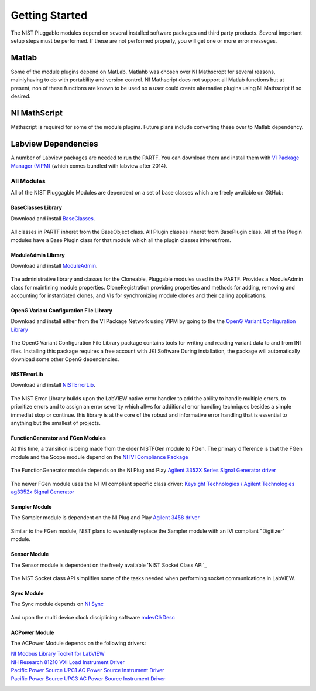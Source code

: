 ###############
Getting Started
###############

The NIST Pluggable modules depend on several installed software packages and third party products.  Several important setup steps must be performed. If these are not performed properly, you will get one or more error messeges.

Matlab
======
Some of the module plugins depend on MatLab.  Matlahb was chosen over NI Mathscropt for several reasons, mainlyhaving to do with portability and version control.  NI Mathscript does not support all Matlab functions but at present, non of these functions are known to be used so a user could create alternative plugins using NI Mathscript if so desired.  

NI MathScript
=============
Mathscript is required for some of the module plugins.  Future plans include converting these over to Matlab dependency.

Labview Dependencies
====================
A number of Labview packages are needed to run the PARTF.  You can download them and install them with `VI Package Manager (VIPM)`_ (which comes bundled with labview after 2014).

	.. _`VI Package Manager (VIPM)`: https://vipm.jki.net/get
	
	
All Modules
+++++++++++

All of the NIST Pluggagble Modules are dependent on a set of base classes which are freely available on GitHub:

BaseClasses Library
~~~~~~~~~~~~~~~~~~~
Download and install BaseClasses_.

	.. _BaseClasses: https://github.com/usnistgov/LV_Packages/blob/master/packages/nist_lib_nistbaseclasses/nist_lib_nistbaseclasses-1.1.0.3.vip
	
All classes in PARTF inheret from the BaseObject class.  All Plugin classes inheret from BasePlugin class.  All of the Plugin modules have a Base Plugin class for that module which all the plugin classes inheret from.

ModuleAdmin Library
~~~~~~~~~~~~~~~~~~~
Download and install ModuleAdmin_.

	.. _ModuleAdmin: https://github.com/usnistgov/LV_Packages/blob/master/packages/nist_lib_nistmoduleadminlib/nist_lib_nistmoduleadminlib-2.3.0.12.vip

The administrative library and classes for the Cloneable, Pluggable modules used in the PARTF.  Provides a ModuleAdmin class for maintining module properties.  CloneRegistration providing properties and methods for adding, removing and accounting for instantiated clones, and VIs for synchronizing module clones and their calling applications.

OpenG Variant Configuration File Library
~~~~~~~~~~~~~~~~~~~~~~~~~~~~~~~~~~~~~~~~
Download and install either from the VI Package Network using VIPM by going to the the `OpenG Variant Configuration Library`_

	.. _`OpenG Variant Configuration Library`: https://vipm.jki.net/package/oglib_variantconfig
		
The OpenG Variant Configuration File Library package contains tools for writing and reading variant data to and from INI files.  Installing this package requires a free account with JKI Software  During installation, the package will automatically download some other OpenG dependencies.

NISTErrorLib
~~~~~~~~~~~~
Download and install NISTErrorLib_.

	.. _`NISTErrorLib`:  https://github.com/usnistgov/LV_Packages/blob/master/packages/nist_lib_nisterrorlib/nist_lib_nisterrorlib-1.2.0.2.vip

The NIST Error Library builds upon the LabVIEW native error handler to add the ability to handle multiple errors, to prioritize errors and to assign an error severity which allws for additional error handling techniques besides a simple immediat stop or continue.  this library is at the core of the robust and informative error handling that is essential to anything but the smallest of projects.

FunctionGenerator and FGen Modules
~~~~~~~~~~~~~~~~~~~~~~~~~~~~~~~~~~
At this time, a transition is being made from the older NISTFGen module to FGen.  The primary difference is that the FGen module and the Scope module depend on the `NI IVI Compliance Package`_

	.. _`NI IVI Compliance Package`: http://search.ni.com/nisearch/app/main/p/bot/no/ap/tech/lang/en/pg/1/sn/n8:3,ssnav:ndr/sb/-nigenso4-nigenso3/q/IVI%20Compliance%20Package/
	
The FunctionGenerator module depends on the NI Plug and Play `Agilent 3352X Series Signal Generator driver`_

	.. _`Agilent 3352X Series Signal Generator driver`: http://sine.ni.com/apps/utf8/niid_web_display.download_page?p_id_guid=9AAF830ED6FD1947E04400144FB7D21D
	
The newer FGen module uses the NI IVI compliant specific class driver: `Keysight Technologies / Agilent Technologies ag3352x Signal Generator`_

	.. _`Keysight Technologies / Agilent Technologies ag3352x Signal Generator`: http://sine.ni.com/apps/utf8/niid_web_display.download_page?p_id_guid=A1C02CABC2854F97E0440021287E6A9E
	
Sampler Module
~~~~~~~~~~~~~~
The Sampler module is dependent on the NI Plug and Play `Agilent 3458 driver`_

	.. _`Agilent 3458 driver`: http://sine.ni.com/apps/utf8/niid_web_display.download_page?p_id_guid=36A7F6A5AF553389E0440003BA7CCD71
	
Similar to the FGen module, NIST plans to eventually replace the Sampler module with an IVI compliant "Digitizer" module.

Sensor Module
~~~~~~~~~~~~~
The Sensor module is dependent on the freely available 'NIST Socket Class API`_

	.. _'NIST Socket Class API`: https://github.com/usnistgov/LV_Packages/blob/master/packages/nist_lib_socket_class/nist_lib_socket_class-1.3.0.9.vip
	
The NIST Socket class API simplifies some of the tasks needed when performing socket communications in LabVIEW.

Sync Module
~~~~~~~~~~~
The Sync module depends on `NI Sync`_

	.. _`NI Sync`: http://www.ni.com/product-documentation/53631/en/
	
And upon the multi device clock disciplining software `mdevClkDesc`_

	.. _`mdevClkDesc`: http://www.ni.com/download/multi-device-pxi-clk10-disciplining-1.0/2052/en/

ACPower Module
~~~~~~~~~~~~
The ACPower Module depends on the following drivers:

`NI Modbus Library Toolkit for LabVIEW`_
	.. _`NI Modbus Library Toolkit for LabVIEW`: https://www.vipm.io/package/ni_lib_modbus_library/

`NH Research 81210 VXI Load Instrument Driver`_
	.. _`NH Research 81210 VXI Load Instrument Driver`: http://sine.ni.com/apps/utf8/niid_web_display.model_page?p_model_id=1122
	
`Pacific Power Source UPC1 AC Power Source Instrument Driver`_
	.. _`Pacific Power Source UPC1 AC Power Source Instrument Driver`: http://sine.ni.com/apps/utf8/niid_web_display.model_page?p_model_id=14444

`Pacific Power Source UPC3 AC Power Source Instrument Driver`_
	.. _`Pacific Power Source UPC3 AC Power Source Instrument Driver`: http://sine.ni.com/apps/utf8/niid_web_display.model_page?p_model_id=14445